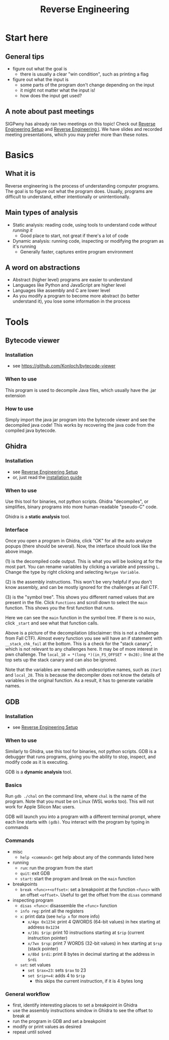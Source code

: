 #+title: Reverse Engineering

* Start here
** General tips
- figure out what the goal is
  - there is usually a clear "win condition", such as printing a flag
- figure out what the input is
  - some parts of the program don't change depending on the input
  - it might not matter what the input is!
  - how does the input get used?
** A note about past meetings
SIGPwny has already ran two meetings on this topic! Check out [[https://sigpwny.com/meetings/fa2023/2023-09-17/][Reverse Engineering Setup]] and [[https://sigpwny.com/meetings/fa2023/2023-09-21/][Reverse Engineering I]]. We have slides and recorded meeting presentations, which you may prefer more than these notes.
* Basics
** What it is
Reverse engineering is the process of understanding computer programs. The goal is to figure out what the program does. Usually, programs are difficult to understand, either intentionally or unintentionally.
** Main types of analysis
- Static analysis: reading code, using tools to understand code /without running it/
  - Good place to start, not great if there's a lot of code
- Dynamic analysis: running code, inspecting or modifying the program as it's running
  - Generally faster, captures entire program environment
** A word on abstractions
- Abstract (higher level) programs are easier to understand
- Languages like Python and JavaScript are higher level
- Languages like assembly and C are lower level
- As you modify a program to become more abstract (to better understand it), you lose some information in the process
* Tools
** Bytecode viewer
*** Installation
- see https://github.com/Konloch/bytecode-viewer
*** When to use
This program is used to decompile Java files, which usually have the .jar extension
*** How to use
Simply import the java jar program into the bytecode viewer and see the decompiled java code! This works by recovering the java code from the compiled java bytecode.
** Ghidra
*** Installation
- see [[https://sigpwny.com/meetings/fa2023/2023-09-17/][Reverse Engineering Setup]]
- or, just read the [[https://ghidra-sre.org/InstallationGuide.html][installation guide]]
*** When to use
Use this tool for binaries, not python scripts. Ghidra "decompiles", or simplifies, binary programs into more human-readable "pseudo-C" code.

Ghidra is a *static analysis* tool.
*** Interface
[[./images/ghidra1.png]]

Once you open a program in Ghidra, click "OK" for all the auto analyze popups (there should be several). Now, the interface should look like the above image.

(1) is the decompiled code output. This is what you will be looking at for the most part. You can rename variables by clicking a variable and pressing =L=. Change the type by right clicking and selecting =Retype Variable=.

(2) is the assembly instructions. This won't be very helpful if you don't know assembly, and can be mostly ignored for the challenges at Fall CTF.

(3) is the "symbol tree". This shows you different named values that are present in the file. Click =Functions= and scroll down to select the =main= function. This shows you the first function that runs.

[[./images/ghidra2.png]]

Here we can see the =main= function in the symbol tree. If there is no =main=, click =_start= and see what that function calls.

[[./images/ghdira3.png]]

Above is a picture of the decompilation (disclaimer: this is not a challenge from Fall CTF). Almost every function you see will have an if statement with =__stack_chk_fail= at the bottom. This is a check for the "stack canary", which is not relevant to any challenges here. It may be of more interest in pwn challenge. The ~local_10 = *(long *)(in_FS_OFFSET + 0x28);~ line at the top sets up the stack canary and can also be ignored.

Note that the variables are named with undescriptive names, such as =iVar1= and =local_28=. This is because the decompiler does not know the details of variables in the original function. As a result, it has to generate variable names.
** GDB
*** Installation
- see [[https://sigpwny.com/meetings/fa2023/2023-09-17/][Reverse Engineering Setup]]
*** When to use
Similarly to Ghidra, use this tool for binaries, not python scripts. GDB is a debugger that runs programs, giving you the ability to stop, inspect, and modify code as it is executing.

GDB is a *dynamic analysis* tool.
*** Basics
Run =gdb ./chal= on the command line, where =chal= is the name of the program. Note that you must be on Linux (WSL works too). This will not work for Apple Silicon Mac users.

GDB will launch you into a program with a different terminal prompt, where each line starts with =(gdb)=. You interact with the program by typing in commands
*** Commands
- misc
  - =help <command>=: get help about any of the commands listed here
- running
  - =run=: run the program from the start
  - =quit=: exit GDB
  - =start=: start the program and break on the =main= function
- breakpoints
  - =break <func>+<offset>=: set a breakpoint at the function =<func>= with an offset =<offset>=. Useful to get the offset from the =disas= command
- inspecting program
  - =disas <func>=: disassemble the =<func>= function
  - =info reg=: print all the registers
  - =x=: print data (see =help x= for more info)
    - =x/4gx 0x1234=: print 4 QWORDS (64-bit values) in hex starting at address =0x1234=
    - =x/10i $rip=: print 10 instructions starting at =$rip= (current instruction pointer)
    - =x/7wx $rsp=: print 7 WORDS (32-bit values) in hex starting at =$rsp= (stack pointer)
    - =x/8bd $rdi=: print 8 bytes in decimal starting at the address in =$rdi=
  - =set=: set values
    - ~set $rax=23~: sets =$rax= to 23
    - ~set $rip+=4~: adds 4 to =$rip=
      - this skips the current instruction, if it is 4 bytes long
*** General workflow
- first, identify interesting places to set a breakpoint in Ghidra
- use the assembly instructions window in Ghidra to see the offset to break at
- run the program in GDB and set a breakpoint
- modify or print values as desired
- repeat until solved
